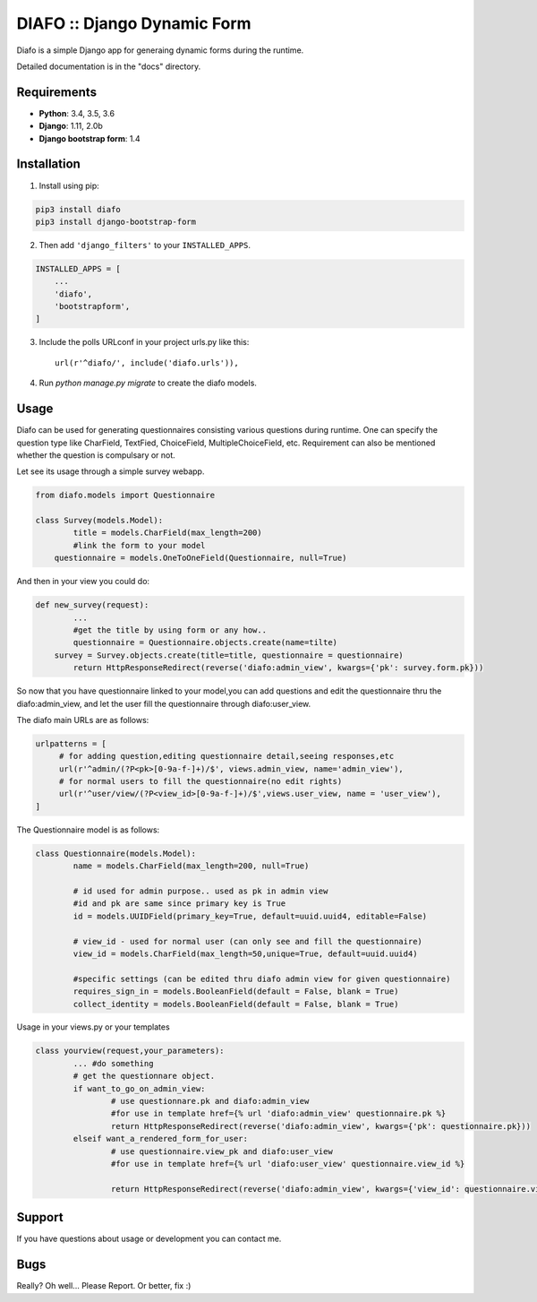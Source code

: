 ==============================
DIAFO :: Django Dynamic Form
==============================

Diafo is a simple Django app for generaing dynamic forms during the runtime. 

Detailed documentation is in the "docs" directory.


Requirements
------------

* **Python**: 3.4, 3.5, 3.6
* **Django**: 1.11, 2.0b
* **Django bootstrap form**: 1.4


Installation
------------

1. Install using pip:

.. code-block:: sh

    pip3 install diafo
    pip3 install django-bootstrap-form

2. Then add ``'django_filters'`` to your ``INSTALLED_APPS``.

.. code-block:: python

    INSTALLED_APPS = [
        ...
        'diafo',
	'bootstrapform',
    ]

3. Include the polls URLconf in your project urls.py like this::

    url(r'^diafo/', include('diafo.urls')),

4.  Run `python manage.py migrate` to create the diafo models.



Usage
-----

Diafo can be used for generating questionnaires consisting various questions during runtime. One can specify the question type like CharField, TextFied, ChoiceField, MultipleChoiceField, etc. Requirement can also be mentioned whether the question is compulsary or not. 

Let see its usage through a simple survey webapp.

.. code-block:: python

    from diafo.models import Questionnaire

    class Survey(models.Model):
	    title = models.CharField(max_length=200)
	    #link the form to your model
    	questionnaire = models.OneToOneField(Questionnaire, null=True)

        


And then in your view you could do:

.. code-block:: python

    def new_survey(request):
	    ...
	    #get the title by using form or any how..
	    questionnaire = Questionnaire.objects.create(name=tilte)
        survey = Survey.objects.create(title=title, questionnaire = questionnaire)
	    return HttpResponseRedirect(reverse('diafo:admin_view', kwargs={'pk': survey.form.pk}))


 
           
So now that you have questionnaire linked to your model,you can add questions and edit the questionnaire thru the diafo:admin_view,
and let the user fill the questionnaire through diafo:user_view.


The diafo main URLs are as follows:

.. code-block:: python

	urlpatterns = [
	     # for adding question,editing questionnaire detail,seeing responses,etc
	     url(r'^admin/(?P<pk>[0-9a-f-]+)/$', views.admin_view, name='admin_view'),
	     # for normal users to fill the questionnaire(no edit rights)
	     url(r'^user/view/(?P<view_id>[0-9a-f-]+)/$',views.user_view, name = 'user_view'),
	]


The Questionnaire model is as follows:

.. code-block:: python

	class Questionnaire(models.Model):
		name = models.CharField(max_length=200, null=True)

		# id used for admin purpose.. used as pk in admin view
		#id and pk are same since primary key is True
    		id = models.UUIDField(primary_key=True, default=uuid.uuid4, editable=False)

		# view_id - used for normal user (can only see and fill the questionnaire)
    		view_id = models.CharField(max_length=50,unique=True, default=uuid.uuid4)

		#specific settings (can be edited thru diafo admin view for given questionnaire)
    		requires_sign_in = models.BooleanField(default = False, blank = True)
    		collect_identity = models.BooleanField(default = False, blank = True)


Usage in your views.py or your templates

.. code-block:: python

	class yourview(request,your_parameters):
         	... #do something
		# get the questionnare object.
		if want_to_go_on_admin_view:
			# use questionnare.pk and diafo:admin_view
			#for use in template href={% url 'diafo:admin_view' questionnaire.pk %}
			return HttpResponseRedirect(reverse('diafo:admin_view', kwargs={'pk': questionnaire.pk}))
		elseif want_a_rendered_form_for_user:
			# use questionnaire.view_pk and diafo:user_view
			#for use in template href={% url 'diafo:user_view' questionnaire.view_id %}

			return HttpResponseRedirect(reverse('diafo:admin_view', kwargs={'view_id': questionnaire.view_id}))
			
		
		


Support
-------

If you have questions about usage or development you can contact me.

Bugs
----

Really? Oh well... Please Report. Or better, fix :)
